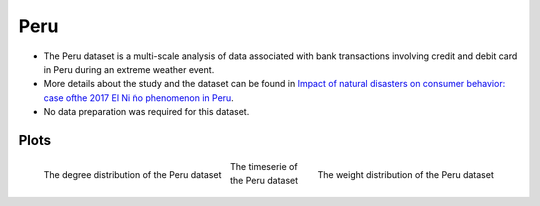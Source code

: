 .. _peru:

Peru
====

* The Peru dataset is a multi-scale analysis of data associated with bank transactions involving credit and debit card in Peru during an extreme weather event.

* More details about the study and the dataset can be found in `Impact of natural disasters on consumer behavior: case ofthe 2017 El Ni ̃no phenomenon in Peru <https://arxiv.org/abs/2008.04887>`_.

* No data preparation was required for this dataset.


Plots
-----

.. figure:: ../_static/peru.degree.png
   :scale: 50 %
   :align: left

   The degree distribution of the Peru dataset

.. figure:: ../_static/peru.weight.png
   :scale: 50 %
   :align: right

   The weight distribution of the Peru dataset

.. figure:: ../_static/peru.ts.png
   :scale: 50 %
   :align: center

   The timeserie of the Peru dataset

